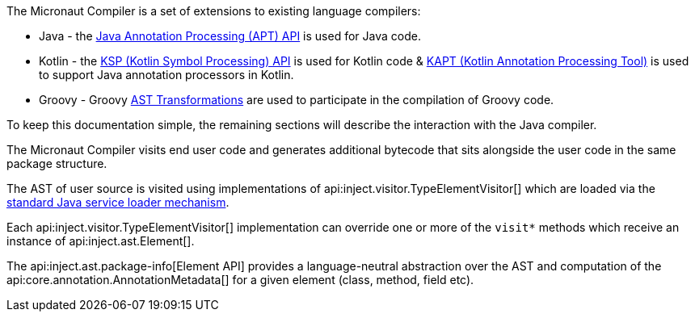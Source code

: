 The Micronaut Compiler is a set of extensions to existing language compilers:

* Java - the link:{jdkapi}/java.compiler/javax/annotation/processing/package-summary.html[Java Annotation Processing (APT) API] is used for Java  code.
* Kotlin - the https://kotlinlang.org/docs/ksp-overview.html[KSP (Kotlin Symbol Processing) API] is used for Kotlin code & https://kotlinlang.org/docs/ksp-overview.html[KAPT (Kotlin Annotation Processing Tool)] is used to support Java annotation processors in Kotlin.
* Groovy - Groovy https://docs.groovy-lang.org/latest/html/api/org/codehaus/groovy/transform/ASTTransformation.html[AST Transformations] are used to participate in the compilation of Groovy code.

To keep this documentation simple, the remaining sections will describe the interaction with the Java compiler.

The Micronaut Compiler visits end user code and generates additional bytecode that sits alongside the user code in the same package structure.

The AST of user source is visited using implementations of api:inject.visitor.TypeElementVisitor[] which are loaded via the link:{jdkapi}/java.base/java/util/ServiceLoader.html[standard Java service loader mechanism].

Each api:inject.visitor.TypeElementVisitor[] implementation can override one or more of the `visit*` methods which receive an instance of api:inject.ast.Element[].

The api:inject.ast.package-info[Element API] provides a language-neutral abstraction over the AST and computation of the api:core.annotation.AnnotationMetadata[] for a given element (class, method, field etc).




